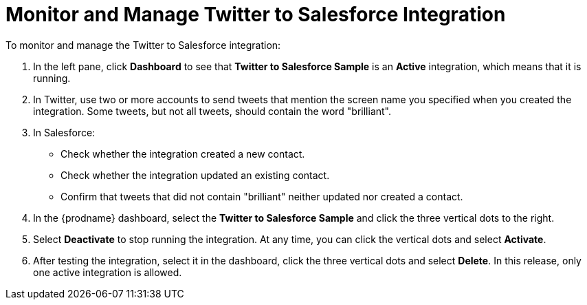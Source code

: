 [[Monitor-Manage-Twitter-SF-Integration]]
= Monitor and Manage Twitter to Salesforce Integration

To monitor and manage the Twitter to Salesforce integration:

. In the left pane, click *Dashboard* to see that  
*Twitter to Salesforce Sample* is an *Active* integration, 
which means that it is running. 
. In Twitter, use two or more accounts to send tweets that 
mention the screen name 
you specified when you created the integration. Some tweets,
but not all tweets, should contain the word "brilliant".
. In Salesforce:
** Check whether the integration created a new
contact.
** Check whether the integration updated an
existing contact. 
** Confirm that tweets that did not contain "brilliant" neither
updated nor created a contact. 
. In the {prodname} dashboard, select the 
*Twitter to Salesforce Sample* and click the three vertical
dots to the right. 
. Select *Deactivate* to stop running the integration. At any time,
you can click the vertical dots and select *Activate*. 
. After testing the integration, select it in the dashboard, click
the three vertical dots and select *Delete*. In this release, only
one active integration is allowed. 
